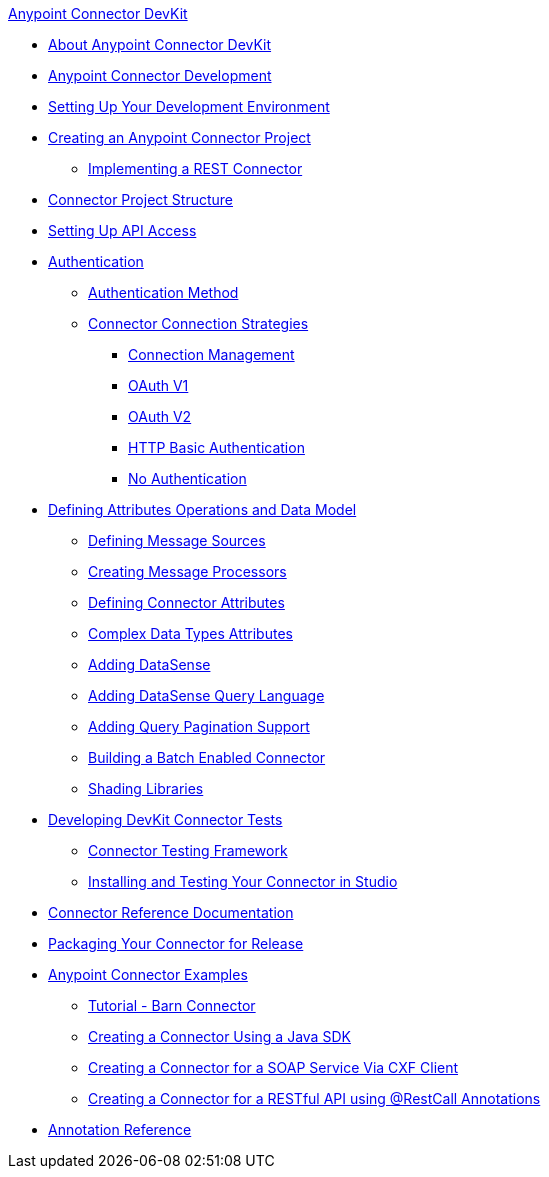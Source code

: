 .xref:index.adoc[Anypoint Connector DevKit]
* xref:index.adoc[About Anypoint Connector DevKit]
* xref:anypoint-connector-development.adoc[Anypoint Connector Development]
* xref:setting-up-your-dev-environment.adoc[Setting Up Your Development Environment]
* xref:creating-an-anypoint-connector-project.adoc[Creating an Anypoint Connector Project]
 ** xref:implementing-a-rest-connector.adoc[Implementing a REST Connector]
* xref:connector-project-structure.adoc[Connector Project Structure]
* xref:setting-up-api-access.adoc[Setting Up API Access]
* xref:authentication.adoc[Authentication]
 ** xref:authentication-methods.adoc[Authentication Method]
 ** xref:connector-connection-strategies.adoc[Connector Connection Strategies]
  *** xref:connection-management.adoc[Connection Management]
  *** xref:oauth-v1.adoc[OAuth V1]
  *** xref:oauth-v2.adoc[OAuth V2]
  *** xref:http-basic-authentication.adoc[HTTP Basic Authentication]
  *** xref:no-authentication.adoc[No Authentication]
* xref:defining-attributes-operations-and-data-model.adoc[Defining Attributes Operations and Data Model]
 ** xref:defining-message-sources.adoc[Defining Message Sources]
 ** xref:creating-message-processors.adoc[Creating Message Processors]
 ** xref:defining-connector-attributes.adoc[Defining Connector Attributes]
 ** xref:complex-data-types-attributes.adoc[Complex Data Types Attributes]
 ** xref:adding-datasense.adoc[Adding DataSense]
 ** xref:adding-datasense-query-language.adoc[Adding DataSense Query Language]
 ** xref:adding-query-pagination-support.adoc[Adding Query Pagination Support]
 ** xref:building-a-batch-enabled-connector.adoc[Building a Batch Enabled Connector]
 ** xref:shading-libraries.adoc[Shading Libraries]
* xref:developing-devkit-connector-tests.adoc[Developing DevKit Connector Tests]
 ** xref:connector-testing-framework.adoc[Connector Testing Framework]
 ** xref:installing-and-testing-your-connector-in-studio.adoc[Installing and Testing Your Connector in Studio]
* xref:connector-reference-documentation.adoc[Connector Reference Documentation]
* xref:packaging-your-connector-for-release.adoc[Packaging Your Connector for Release]
* xref:anypoint-connector-examples.adoc[Anypoint Connector Examples]
 ** xref:tutorial-barn-connector.adoc[Tutorial - Barn Connector]
 ** xref:creating-a-connector-using-a-java-sdk.adoc[Creating a Connector Using a Java SDK]
 ** xref:creating-a-connector-for-a-soap-service-via-cxf-client.adoc[Creating a Connector for a SOAP Service Via CXF Client]
 ** xref:creating-a-connector-for-a-restful-api-using-restcall-annotations.adoc[Creating a Connector for a RESTful API using @RestCall Annotations]
* xref:annotation-reference.adoc[Annotation Reference]